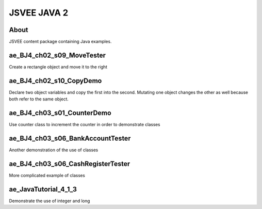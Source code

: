 .. This file is part of the OpenDSA eTextbook project. See
.. http://opendsa.org for more details.
.. Copyright (c) 2012-2020 by the OpenDSA Project Contributors, and
.. distributed under an MIT open source license.

.. avmetadata::
   :author: Hamza Manzoor
   :requires:
   :satisfies: JSVEE Java
   :topic: JSVEE Java


JSVEE JAVA 2
================

About
-----------------------

JSVEE content package containing Java examples.

ae_BJ4_ch02_s09_MoveTester
---------------------------
Create a rectangle object and move it to the right

.. extrtoolembed:: 'ae_BJ4_ch02_s09_MoveTester'
   :learning_tool: mastery-grid-java-animations

ae_BJ4_ch02_s10_CopyDemo
------------------------------
Declare two object variables and copy the first into the second. Mutating one
object changes the other as well because both refer to the same object.

.. extrtoolembed:: 'ae_BJ4_ch02_s10_CopyDemo'
   :learning_tool: mastery-grid-java-animations

ae_BJ4_ch03_s01_CounterDemo
--------------------------------
Use counter class to increment the counter in order to demonstrate classes

.. extrtoolembed:: 'ae_BJ4_ch03_s01_CounterDemo'
   :learning_tool: mastery-grid-java-animations

ae_BJ4_ch03_s06_BankAccountTester
----------------------------------
Another demonstration of the use of classes

.. extrtoolembed:: 'ae_BJ4_ch03_s06_BankAccountTester'
   :learning_tool: mastery-grid-java-animations

ae_BJ4_ch03_s06_CashRegisterTester
----------------------------------
More complicated example of classes

.. extrtoolembed:: 'ae_BJ4_ch03_s06_CashRegisterTester'
   :learning_tool: mastery-grid-java-animations

ae_JavaTutorial_4_1_3
----------------------------------
Demonstrate the use of integer and long

.. extrtoolembed:: 'ae_JavaTutorial_4_1_3'
   :learning_tool: mastery-grid-java-animations

